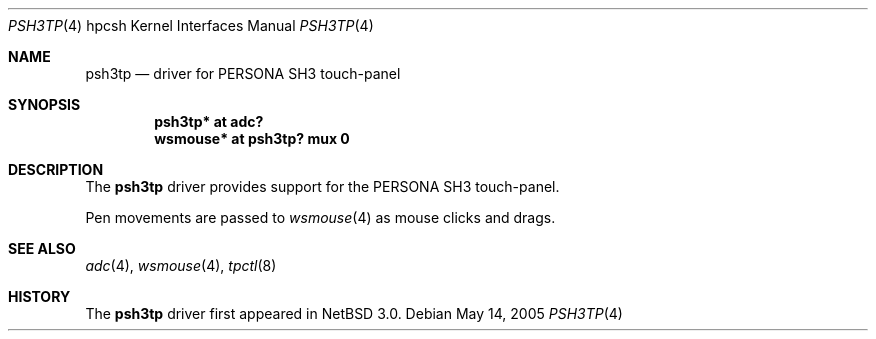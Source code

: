 .\"	$NetBSD: psh3tp.4,v 1.1 2005/05/23 17:44:25 kiyohara Exp $
.\"
.\" Copyright (c) 2005 KIYOHARA Takashi
.\" All rights reserved.
.\"
.\" Redistribution and use in source and binary forms, with or without
.\" modification, are permitted provided that the following conditions
.\" are met:
.\" 1. Redistributions of source code must retain the above copyright
.\"    notice, this list of conditions and the following disclaimer.
.\" 2. Redistributions in binary form must reproduce the above copyright
.\"    notice, this list of conditions and the following disclaimer in the
.\"    documentation and/or other materials provided with the distribution.
.\"
.\" THIS SOFTWARE IS PROVIDED BY THE AUTHOR ``AS IS'' AND ANY EXPRESS OR
.\" IMPLIED WARRANTIES, INCLUDING, BUT NOT LIMITED TO, THE IMPLIED WARRANTIES
.\" OF MERCHANTABILITY AND FITNESS FOR A PARTICULAR PURPOSE ARE DISCLAIMED.
.\" IN NO EVENT SHALL THE AUTHOR BE LIABLE FOR ANY DIRECT, INDIRECT,
.\" INCIDENTAL, SPECIAL, EXEMPLARY, OR CONSEQUENTIAL DAMAGES (INCLUDING,
.\" BUT NOT LIMITED TO, PROCUREMENT OF SUBSTITUTE GOODS OR SERVICES;
.\" LOSS OF USE, DATA, OR PROFITS; OR BUSINESS INTERRUPTION) HOWEVER CAUSED
.\" AND ON ANY THEORY OF LIABILITY, WHETHER IN CONTRACT, STRICT LIABILITY,
.\" OR TORT (INCLUDING NEGLIGENCE OR OTHERWISE) ARISING IN ANY WAY
.\" OUT OF THE USE OF THIS SOFTWARE, EVEN IF ADVISED OF THE POSSIBILITY OF
.\" SUCH DAMAGE.
.\"
.Dd May 14, 2005
.Dt PSH3TP 4 hpcsh
.Os
.Sh NAME
.Nm psh3tp
.Nd driver for PERSONA SH3 touch-panel
.Sh SYNOPSIS
.Cd "psh3tp* at adc?"
.Cd "wsmouse* at psh3tp? mux 0"
.Sh DESCRIPTION
The
.Nm
driver provides support for the PERSONA SH3 touch-panel.
.Pp
Pen movements are passed to
.Xr wsmouse 4
as mouse clicks and drags.
.Sh SEE ALSO
.Xr adc 4 ,
.Xr wsmouse 4 ,
.Xr tpctl 8
.Sh HISTORY
The
.Nm
driver first appeared in
.Nx 3.0 .
